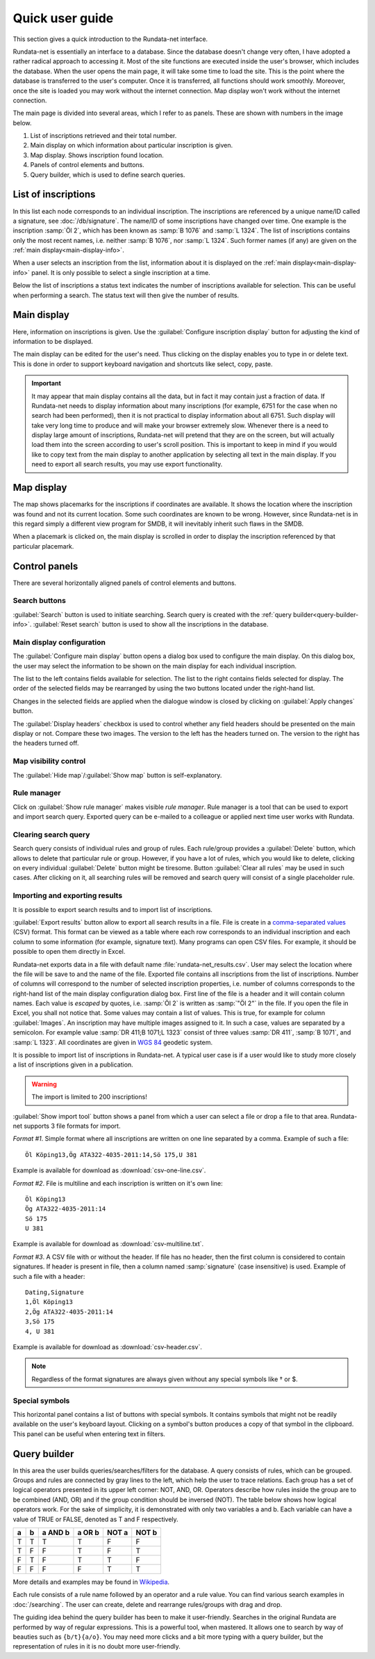 ================
Quick user guide
================

.. module:: rundata.userguide

This section gives a quick introduction to the Rundata-net interface.

Rundata-net is essentially an interface to a database. Since the database doesn't change very often, I have adopted a rather radical approach to accessing it. Most of the site functions are executed inside the user's browser, which includes the database. When the user opens the main page, it will take some time to load the site. This is the point where the database is transferred to the user's computer. Once it is transferred, all functions should work smoothly. Moreover, once the site is loaded
you may work without the internet connection. Map display won't work without the
internet connection.

The main page is divided into several areas, which I refer to as panels. These
are shown with numbers in the image below.

.. image:: /_static/panels.jpg
  :width: 100 %
  :alt: Rundata-net main screen

#. List of inscriptions retrieved and their total number.

#. Main display on which information about particular inscription is given.

#. Map display. Shows inscription found location.

#. Panels of control elements and buttons.

#. Query builder, which is used to define search queries.


.. _guide-list-of-inscriptions:

List of inscriptions
====================

​In this list each node corresponds to an individual inscription.
The inscriptions are referenced by a unique name/ID called a signature, see
:doc:`/db/signature`. The name/ID of some inscriptions have changed over time.
One example is the inscription :samp:`Öl 2`, which has
been known as :samp:`B 1076` and :samp:`L 1324`. The list of inscriptions
contains only the most recent names, i.e. neither :samp:`B 1076`, nor
:samp:`L 1324`. Such former names (if any) are given on the
:ref:`main display<main-display-info>`.

When a user selects an inscription from the list, information about it is
displayed on the :ref:`main display<main-display-info>` panel. It is only possible
to select a single inscription at a time.

Below the list of inscriptions a status text indicates the number of
inscriptions available for selection. This can be useful when performing
a search. The status text will then give the number of results.

.. _main-display-info:

Main display
============

.. image:: /_static/main-display-example.jpg
  :width: 100 %
  :alt: Example of information presented on the main display

Here, information on inscriptions is given. Use the :guilabel:`Configure inscription
display` button for adjusting the kind of information to be displayed.

The main display can be edited for the user's need. Thus clicking on the display
enables you to type in or delete text. This is done in order to support
keyboard navigation and shortcuts like select, copy, paste.

.. important::

    It may appear that main display contains all the data, but in fact it may
    contain just a fraction of data. If Rundata-net needs to display information
    about many inscriptions (for example, 6751 for the case when no search had been
    performed), then it is not practical to display information about all 6751.
    Such display will take very long time to produce and will make your browser
    extremely slow. Whenever there is a need to display large amount of
    inscriptions, Rundata-net will pretend that they are on the screen, but will
    actually load them into the screen according to user's scroll position. This
    is important to keep in mind if you would like to copy text from the main
    display to another application by selecting all text in the main display.
    If you need to export all search results, you may use export functionality.

.. _map-info:

Map display
===========

The map shows placemarks for the inscriptions if coordinates
are available. It shows the location where the inscription was found and not
its current location. Some such coordinates are known to be wrong.
However, since Rundata-net is in this regard simply a different view program for SMDB,
it will inevitably inherit such flaws in the SMDB.

When a placemark is clicked on, the main display is scrolled in order to display
the inscription referenced by that particular placemark.

Control panels
==============

There are several horizontally aligned panels of control elements and buttons.

Search buttons
--------------

:guilabel:`Search` button is used to initiate searching. Search query is created
with the :ref:`query builder<query-builder-info>`. :guilabel:`Reset search`
button is used to show all the inscriptions in the database.

Main display configuration
--------------------------

.. image:: /_static/format-dialog-example.jpg
  :width: 100 %
  :alt: Example of format dialog

The :guilabel:`Configure main display` button opens a dialog box used to configure
the main display. On this dialog box, the user may select the information to be
shown on the main display for each individual inscription.

The list to the left contains fields available for selection. The list to the right
contains fields selected for display. The order of the selected fields may be
rearranged by using the two buttons located under the right-hand list.

Changes in the selected fields are applied when the dialogue window is closed by
clicking on :guilabel:`Apply changes` button.

The :guilabel:`Display headers` checkbox is used to control whether any field headers
should be presented on the main display or not. Compare these two images.
The version to the left has the headers turned on. The version to the right has
the headers turned off.

.. image:: /_static/headers-on.jpg
  :width: 49 %
  :alt: Display headers on

.. image:: /_static/headers-off.jpg
  :width: 49 %
  :alt: Display headers off

Map visibility control
----------------------

The :guilabel:`Hide map`/:guilabel:`Show map` button is self-explanatory.

Rule manager
------------

Click on :guilabel:`Show rule manager` makes visible *rule manager*. Rule manager
is a tool that can be used to export and import search query. Exported query can
be e-mailed to a colleague or applied next time user works with Rundata.

Clearing search query
---------------------

Search query consists of individual rules and group of rules. Each rule/group
provides a :guilabel:`Delete` button, which allows to delete that particular
rule or group. However, if you have a lot of rules, which you would like to delete,
clicking on every individual :guilabel:`Delete` button might be tiresome. Button
:guilabel:`Clear all rules` may be used in such cases. After clicking on it, all
searching rules will be removed and search query will consist of a single
placeholder rule.

Importing and exporting results
-------------------------------

It is possible to export search results and to import list of inscriptions.

:guilabel:`Export results` button allow to export all search results in a file.
File is create in a
`comma-separated values <https://en.wikipedia.org/wiki/Comma-separated_values>`_
(CSV) format. This format can be viewed as a table where each row corresponds to
an individual inscription and each column to some information (for example,
signature text). Many programs can open CSV files. For example, it should be
possible to open them directly in Excel.

Rundata-net exports data in a file with default name :file:`rundata-net_results.csv`.
User may select the location where the file will be save to and the name of the
file. Exported file contains all inscriptions from the list of inscriptions.
Number of columns will correspond to the number of selected inscription properties,
i.e. number of columns corresponds to the right-hand list of the main display
configuration dialog box. First line of the file is a header and it will contain
column names. Each value is *escaped* by quotes, i.e. :samp:`Öl 2` is written
as :samp:`"Öl 2"` in the file. If you open the file in Excel, you shall not notice
that. Some values may contain a list of values. This is true, for example for
column :guilabel:`Images`. An inscription may have multiple images assigned to it.
In such a case, values are separated by a semicolon. For example value
:samp:`DR 411;B 1071;L 1323` consist of three values :samp:`DR 411`, :samp:`B 1071`,
and :samp:`L 1323`. All coordinates are given in `WGS 84 <https://en.wikipedia.org/wiki/World_Geodetic_System#A_new_World_Geodetic_System:_WGS_84>`_ geodetic system.

It is possible to import list of inscriptions in Rundata-net. A typical user case
is if a user would like to study more closely a list of inscriptions given in
a publication.

.. warning::

    The import is limited to 200 inscriptions!

:guilabel:`Show import tool` button shows a panel from which a user can select
a file or drop a file to that area. Rundata-net supports 3 file formats for import.

*Format #1*. Simple format where all inscriptions are written on one line separated by a comma.
Example of such a file::

    Öl Köping13,Ög ATA322-4035-2011:14,Sö 175,U 381

Example is available for download as :download:`csv-one-line.csv`.

*Format #2*. File is multiline and each inscription is written on it's own line::

    Öl Köping13
    Ög ATA322-4035-2011:14
    Sö 175
    U 381

Example is available for download as :download:`csv-multiline.txt`.

*Format #3*. A CSV file with or without the header. If file has no header, then
the first column is considered to contain signatures. If header is present in file,
then a column named :samp:`signature` (case insensitive) is used. Example of such
a file with a header::

    Dating,Signature
    1,Öl Köping13
    2,Ög ATA322-4035-2011:14
    3,Sö 175
    4, U 381

Example is available for download as :download:`csv-header.csv`.

.. note::

    Regardless of the format signatures are always given without any special
    symbols like † or $.

Special symbols
---------------

This horizontal panel contains a list of buttons with special symbols. It contains
symbols that might not be readily available on the user's keyboard layout. Clicking on
a symbol's button produces a copy of that symbol in the clipboard. This panel can be useful
when entering text in filters.

.. _query-builder-info:

Query builder
=============

In this area the user builds queries/searches/filters for the database.
A query consists of rules, which can be grouped. Groups and rules are connected
by gray lines to the left, which help the user to trace relations. Each group has a set
of logical operators presented in its upper left corner: NOT, AND, OR.
Operators describe how rules inside the group are to be combined (AND, OR)
and if the group condition should be inversed (NOT). The table below
shows how logical operators work. For the sake of simplicity, it is demonstrated with only
two variables a and b. Each variable can have a value of TRUE or FALSE,
denoted as T and F respectively.

+---+---+---------+--------+---------+---------+
| a | b | a AND b | a OR b | NOT a   | NOT b   |
+===+===+=========+========+=========+=========+
| T | T |    T    |   T    | F       | F       |
+---+---+---------+--------+---------+---------+
| T | F |    F    |   T    | F       | T       |
+---+---+---------+--------+---------+---------+
| F | T |    F    |   T    | T       | F       |
+---+---+---------+--------+---------+---------+
| F | F |    F    |   F    | T       | T       |
+---+---+---------+--------+---------+---------+

More details and examples may be found in `Wikipedia <https://en.wikipedia.org/wiki/Truth_table#Binary_operations>`_.

Each rule consists of a rule name followed by an operator and a rule value.
You can find various search examples in :doc:`/searching`.
The user can create, delete and rearrange rules/groups with drag and drop.

The guiding idea behind the query builder has been to make it user-friendly. Searches in
the original Rundata are performed by way of regular expressions. This is
a powerful tool, when mastered. It allows one to search by way of
beauties such as ``{b/t}{a/o}``. You may need more clicks and a bit more typing
with a query builder, but the representation of rules in it is no doubt
more user-friendly.

